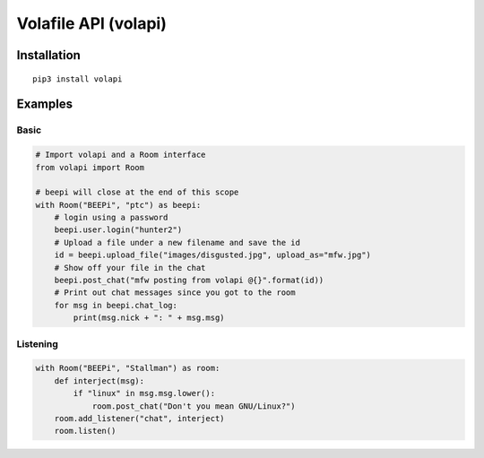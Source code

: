=====================
Volafile API (volapi)
=====================

Installation
------------
::

    pip3 install volapi

Examples
-------

Basic
~~~~~
.. code-block:: python

    # Import volapi and a Room interface
    from volapi import Room
    
    # beepi will close at the end of this scope
    with Room("BEEPi", "ptc") as beepi:
        # login using a password
        beepi.user.login("hunter2")
        # Upload a file under a new filename and save the id
        id = beepi.upload_file("images/disgusted.jpg", upload_as="mfw.jpg")
        # Show off your file in the chat
        beepi.post_chat("mfw posting from volapi @{}".format(id))
        # Print out chat messages since you got to the room
        for msg in beepi.chat_log:
            print(msg.nick + ": " + msg.msg)

Listening
~~~~~~~~~~

.. code-block:: python

    with Room("BEEPi", "Stallman") as room:
        def interject(msg):
            if "linux" in msg.msg.lower():
                room.post_chat("Don't you mean GNU/Linux?")
        room.add_listener("chat", interject)
        room.listen()
